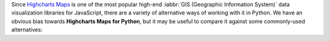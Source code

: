 Since `Highcharts Maps <https://www.highcharts.com/product/stock/>`_ is one of the most
popular high-end :iabbr:`GIS (Geographic Information System)` data visualization libraries
for JavaScript, there are a variety of alternative ways of working with it in Python. We
have an obvious bias towards **Highcharts Maps for Python**, but it may be useful to
compare it against some commonly-used alternatives:

.. tabs::

  .. tab:: Rolling Your Own

    By far, this is the most common approach to integrating Highcharts into your Python
    code. As a developer, you know that your JavaScript front-end will be using Highcharts
    Stock. So you work in your Python backend to deliver the data to your front-end that
    your front-end will need. Simple, right? Often, more complicated than one might think.

    There are many patterns for rolling your own Highcharts + Python implementation, but
    the patterns I have seen most often include:

      * **Hands Off Approach**. Your Python code is "hands off" - it does not touch any
        data visualization configuration or manipulation. All of that gets handled in your
        JavaScript front-end code.
      * **JSON Serialization**. Your Python code constructs a JSON object (typically by
        serializing a Python :class:`dict <python:dict>` to JSON) which gets delivered
        to your JavaScript front-end, which then hands the JSON code off to Highcharts to
        visualize.
      * **Custom Serialization**. The most sophisticated implementations I have seen
        actually replicate much of the functionality of **Highcharts for Python**, where
        they construct :term:`JavaScript object literal notation` serialization and
        de-serialization for their robust use cases.
      * **Don't Use Highcharts**. In many cases, particularly when working with data
        science teams who are data scientists first and software developers by necessity,
        the team turns to weaker data visualization packages because they are available
        in Python.

    The first approach is very "clean" from a code architecture standpoint. It maintains
    good separation of concerns, and leaves the problem of visualization to where
    (architecturally) it should be: in your front-end code. However, in practice it is
    often problematic because it delegates data manipulation and (potentially) business
    logic handling to your front-end code. Depending on the overall design of your
    application, it can make your code harder to maintain. Furthermore, depending on your
    team composition, it may simply be impractical for your team.

    The second approach is also fairly clean. JSON, after all, is easy in both Python
    and JavaScript. But JSON is a suboptimal transport mechanism for some of Highcharts
    most powerful features: :term:`callback functions <callback function>`. As these are
    native JavaScript code, they cannot be serialized securely to JSON and then executed
    directly by the Highcharts library. This is a big security anti-pattern, so while
    simple use cases can be handled through JSON serialization, many more sophisticated
    uses of Highcharts (which would rely on formatters, event handling, etc.) will simply
    not work.

    The third approach is the most robust. And for the most sophisticated Highcharts +
    Python applications that I have seen, it has been the approach of choice because it
    eliminates all of the limitations of the other approaches mentioned. But to do it on a
    custom basis takes a huge amount of effort, because the complexity of constructing a
    library like **Highcharts for Python** is non-trivial.

    And the fourth option is - in my experience - one of the most common. Even though
    plenty of developers coming to Python from the JavaScript ecosystem ask "Why can't we
    just use Highcharts?", many in the Python ecosystem will answer "because it's a pain
    to do". So they turn to Highcharts alternatives that are more Python-friendly, like
    `plotly <https://plotly.com/python/>`_.

    **Highcharts for Python** and its **Highcharts Maps for Python** extension are
    designed to eliminate this pain.

    .. tip::

      **When to use it?**

      In practice, I find that rolling my own is great when I'm doing a limited number of
      simple and static (non-interactive) visualizations. Then I just quickly use some
      simple JSON serialization, and rapidly get a high-quality chart visualized cleanly
      using Highcharts. But anything more robust than that is going to prove "hacky" and
      incredibly difficult to maintain.

      Which is why I wrote **Highcharts for Python** and **Highcharts Maps for Python**.

  .. tab:: panel-highcharts

    The `panel-highcharts <https://pypi.org/project/panel-highcharts/>`_ library is -
    honestly - fantastic. It is a excellent wrapper for the Highcharts JS library to
    enable exploratory data analysis (EDA) in Jupyter Notebooks or in Holoviz web
    applications.

    There are really two limitations to be aware of:

      * It relies on the Jupyter Labs/Notebook or Holoviz context, which means that it
        would be hard to utilize unless you happen to be working in Jupyter or Holoviz.
      * It relies on configuration via :class:`dict <python:dict>` objects that map 1:1
        to the Highcharts API. In practice, this forces the developer to switch between
        Pythonic ``snake_case`` convention and JavaScript ``camelCase`` conventions
        within the same code. Not a big problem, but annoying.

    .. tip::

      **When to use it?**

      If my use cases involved highly-interactive exploratory data analysis in a
      Jupyter Labs/Notebook environment, I would seriously consider using this library.

      However, those are some pretty specific gating conditions. For integration with
      a non-Jupyter application? That's not what this library was designed for, and I'd
      rather opt for a more robust solution like **Highcharts for Python**.

  .. tab:: python-highcharts

    The `python-highcharts <https://github.com/kyper-data/python-highcharts/tree/master>`_
    library is a great start to working with Highcharts in the Python ecosystem. However,
    given that its last release was in December 2018, it can best be considered "stale"
    and "impractical".

    While the design of this library is an excellent start, and in some ways served as an
    inspiration for **Highcharts for Python**, it is not a practical solution for several
    key reasons:

      * **"Stale" / Unmaintained?** The last commit to the library was in 2018, almost
        four years ago (as of the time of writing).
      * **Not comprehensive**. The library is not comprehensive relative to the Highcharts
        API, and does not support many of the features introduced over the last several
        years to the Highcharts API. Not all Highcharts classes are supported, and not all
        Highcharts functionality is available.
      * **JavaScript-forward style**. The library relies heavily on Python
        :class:`dict <python:dict>` objects but using JavaScript style for naming
        conventions. This is not that big of a deal, but when building complex
        applications in Python it can be annoying to constantly context-switch from Python
        ``snake_case`` standards to JavaScript ``camelCase`` style.

    .. tip::

      **When to use it?**

      I wouldn't rely heavily on it, as it no longer seems to be maintained, has fallen
      out of alignment with more recent releases of Highcharts JS and its functionality is
      (by design) not comprehensive.

  .. tab:: PyHighcharts

    The `PyHighcharts <https://github.com/fidyeates/PyHighcharts>`_ library is closest
    in philosophy to **Highcharts for Python**, but it is also much more limited than any
    of the other alternatives discussed:

    * **Dead library**. This library hasn't seen any new releases since 2015. There's an
      open question whether it will even import / work in modern versions of Python (I
      admit, I haven't tested it meaningfully in the last couple of years).
    * **Extremely limited support**. By design, this library only supports a handful of
      the visualizations offered by Highcharts JS. Furthermore, even for those
      visualization types, only a limited number of configuration options are available.
      And because the library has not been updated in about seven years, there's an open
      question whether it will even work to produce relevant visualizations.
    * **No Highcharts Maps Support**. By design, the library does not support any of the
      map visualizations that Highcharts Maps provides.

    .. tip::

      **When to use it?**

      I wouldn't. While you might still be able to use the other alternatives listed,
      this is one that I would not recommend be touched under any circumstances.

